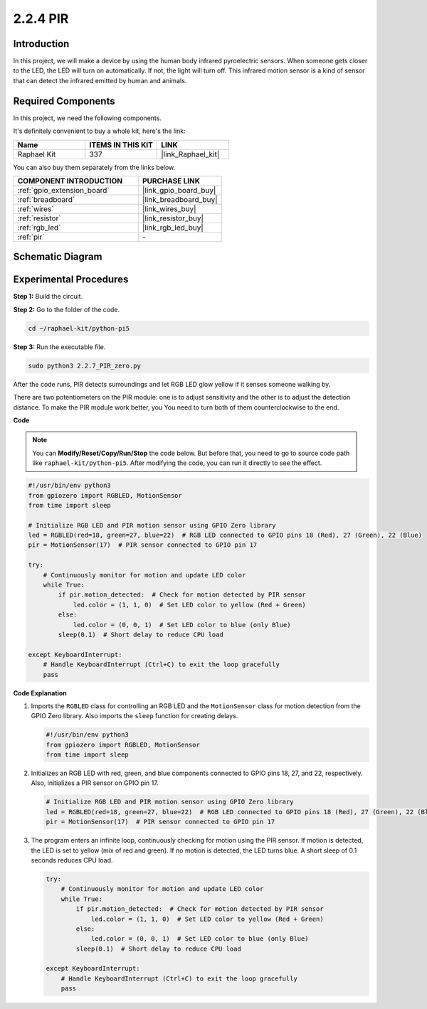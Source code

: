.. _2.2.7_py_pi5:

2.2.4 PIR
=========

Introduction
------------

In this project, we will make a device by using the human body infrared
pyroelectric sensors. When someone gets closer to the LED, the LED will
turn on automatically. If not, the light will turn off. This infrared
motion sensor is a kind of sensor that can detect the infrared emitted
by human and animals.

Required Components
------------------------------

In this project, we need the following components. 

.. image:: ../python_pi5/img/2.2.7_pir_list.png

It's definitely convenient to buy a whole kit, here's the link: 

.. list-table::
    :widths: 20 20 20
    :header-rows: 1

    *   - Name	
        - ITEMS IN THIS KIT
        - LINK
    *   - Raphael Kit
        - 337
        - |link_Raphael_kit|

You can also buy them separately from the links below.

.. list-table::
    :widths: 30 20
    :header-rows: 1

    *   - COMPONENT INTRODUCTION
        - PURCHASE LINK

    *   - :ref:`gpio_extension_board`
        - |link_gpio_board_buy|
    *   - :ref:`breadboard`
        - |link_breadboard_buy|
    *   - :ref:`wires`
        - |link_wires_buy|
    *   - :ref:`resistor`
        - |link_resistor_buy|
    *   - :ref:`rgb_led`
        - |link_rgb_led_buy|
    *   - :ref:`pir`
        - \-


Schematic Diagram
-----------------

.. image:: ../python_pi5/img/2.2.7_pir_schematic.png


Experimental Procedures
-----------------------

**Step 1:** Build the circuit.

.. image:: ../python_pi5/img/2.2.7_pir_circuit.png

**Step 2:** Go to the folder of the code.

.. raw:: html

   <run></run>

.. code-block::

    cd ~/raphael-kit/python-pi5

**Step 3:** Run the executable file.

.. raw:: html

   <run></run>

.. code-block::

    sudo python3 2.2.7_PIR_zero.py

After the code runs, PIR detects surroundings and let RGB LED glow yellow if it senses someone walking by. 

There are two potentiometers on the PIR module: one is to adjust sensitivity and the other is to adjust the detection distance. To make the PIR module work better, you You need to turn both of them counterclockwise to the end.

.. image:: ../python_pi5/img/2.2.7_PIR_TTE.png
    :width: 400
    :align: center

**Code**

.. note::

    You can **Modify/Reset/Copy/Run/Stop** the code below. But before that, you need to go to  source code path like ``raphael-kit/python-pi5``. After modifying the code, you can run it directly to see the effect.


.. raw:: html

    <run></run>

.. code-block:: python

   #!/usr/bin/env python3
   from gpiozero import RGBLED, MotionSensor
   from time import sleep

   # Initialize RGB LED and PIR motion sensor using GPIO Zero library
   led = RGBLED(red=18, green=27, blue=22)  # RGB LED connected to GPIO pins 18 (Red), 27 (Green), 22 (Blue)
   pir = MotionSensor(17)  # PIR sensor connected to GPIO pin 17

   try:
       # Continuously monitor for motion and update LED color
       while True:
           if pir.motion_detected:  # Check for motion detected by PIR sensor
               led.color = (1, 1, 0)  # Set LED color to yellow (Red + Green)
           else:
               led.color = (0, 0, 1)  # Set LED color to blue (only Blue)
           sleep(0.1)  # Short delay to reduce CPU load

   except KeyboardInterrupt:
       # Handle KeyboardInterrupt (Ctrl+C) to exit the loop gracefully
       pass


**Code Explanation**

#. Imports the ``RGBLED`` class for controlling an RGB LED and the ``MotionSensor`` class for motion detection from the GPIO Zero library. Also imports the ``sleep`` function for creating delays.

   .. code-block:: python

       #!/usr/bin/env python3
       from gpiozero import RGBLED, MotionSensor
       from time import sleep

#. Initializes an RGB LED with red, green, and blue components connected to GPIO pins 18, 27, and 22, respectively. Also, initializes a PIR sensor on GPIO pin 17.

   .. code-block:: python

       # Initialize RGB LED and PIR motion sensor using GPIO Zero library
       led = RGBLED(red=18, green=27, blue=22)  # RGB LED connected to GPIO pins 18 (Red), 27 (Green), 22 (Blue)
       pir = MotionSensor(17)  # PIR sensor connected to GPIO pin 17

#. The program enters an infinite loop, continuously checking for motion using the PIR sensor. If motion is detected, the LED is set to yellow (mix of red and green). If no motion is detected, the LED turns blue. A short sleep of 0.1 seconds reduces CPU load.

   .. code-block:: python

       try:
           # Continuously monitor for motion and update LED color
           while True:
               if pir.motion_detected:  # Check for motion detected by PIR sensor
                   led.color = (1, 1, 0)  # Set LED color to yellow (Red + Green)
               else:
                   led.color = (0, 0, 1)  # Set LED color to blue (only Blue)
               sleep(0.1)  # Short delay to reduce CPU load

       except KeyboardInterrupt:
           # Handle KeyboardInterrupt (Ctrl+C) to exit the loop gracefully
           pass

